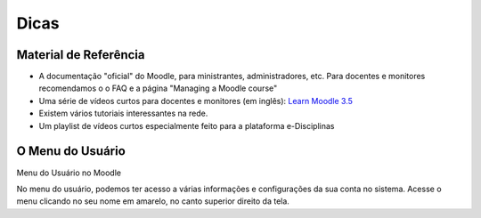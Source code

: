 Dicas
=====

Material de Referência
----------------------

* A documentação "oficial" do Moodle, para ministrantes, administradores, etc. Para docentes e monitores recomendamos o o FAQ e a página "Managing a Moodle course"
* Uma série de vídeos curtos para docentes e monitores (em inglês): `Learn Moodle 3.5`_
* Existem vários tutoriais interessantes na rede.
* Um playlist de vídeos curtos especialmente feito para a plataforma e-Disciplinas 

O Menu do Usuário
-----------------

Menu do Usuário no Moodle

No menu do usuário, podemos ter acesso a várias informações e
configurações da sua conta no sistema. Acesse o menu clicando no seu
nome em amarelo, no canto superior direito da tela.

.. _`Learn Moodle 3.5`: https://www.youtube.com/watch?v=-0H9HLv41vY&list=PLxcO_MFWQBDehWp4JRrMqUkC-60RBGTs0

